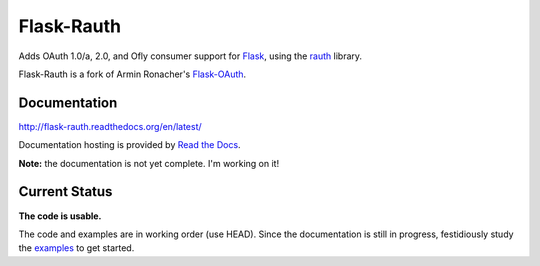 Flask-Rauth
===========

Adds OAuth 1.0/a, 2.0, and Ofly consumer support for `Flask`__, using the
`rauth`__ library.

__ http://flask.pocoo.org/
__ http://rauth.readthedocs.org/en/latest/

Flask-Rauth is a fork of Armin Ronacher's `Flask-OAuth`__.

__ https://github.com/mitsuhiko/flask-oauth

Documentation
~~~~~~~~~~~~~

http://flask-rauth.readthedocs.org/en/latest/

Documentation hosting is provided by `Read the Docs
<http://readthedocs.org/>`_.

**Note:** the documentation is not yet complete. I'm working on it!

Current Status
~~~~~~~~~~~~~~

**The code is usable.**

The code and examples are in working order (use HEAD). Since the documentation
is still in progress, festidiously study the `examples`__ to get started.

__ https://github.com/joelverhagen/flask-rauth/tree/master/example
